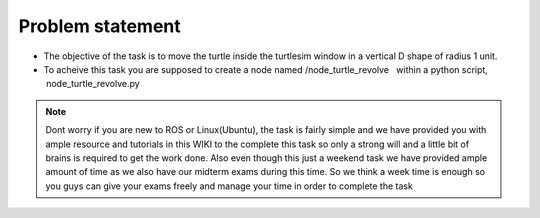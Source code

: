 Problem statement
-----------------

-  The objective of the task is to move the turtle inside the turtlesim 
   window in a vertical D shape of radius 1 unit.

-  To acheive this task you are supposed to create a node named  
   /node_turtle_revolve   within a python script,
    node_turtle_revolve.py  

.. Note:: Dont worry if you are new to ROS or Linux(Ubuntu), the task
   is fairly simple and we have provided you with ample resource and
   tutorials in this WIKI to the complete this task so only a strong
   will and a little bit of brains is required to get the work done.
   Also even though this just a weekend task we have provided ample
   amount of time as we also have our midterm exams during this time. So
   we think a week time is enough so you guys can give your exams freely
   and manage your time in order to complete the task